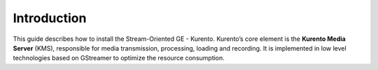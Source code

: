 Introduction
============

This guide describes how to install the Stream-Oriented GE - Kurento.
Kurento’s core element is the **Kurento Media Server** (KMS),
responsible for media transmission, processing, loading and recording.
It is implemented in low level technologies based on GStreamer to
optimize the resource consumption.
